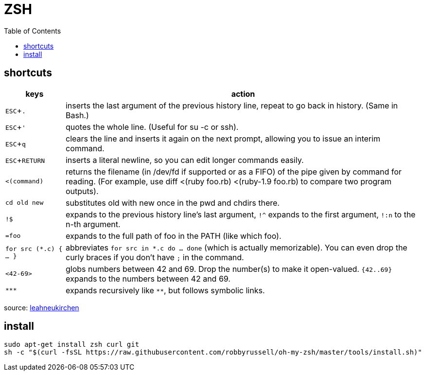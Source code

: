 = ZSH
:experimental:
:toc:


== shortcuts

[options="header",cols="1,6"]
|===
| keys              | action

| kbd:[ESC+.]       | inserts the last argument of the previous history line, repeat to go back in history. (Same in Bash.)
| kbd:[ESC+']       | quotes the whole line. (Useful for su -c or ssh).
| kbd:[ESC+q]       | clears the line and inserts it again on the next prompt, allowing you to issue an interim command.
| kbd:[ESC+RETURN]  | inserts a literal newline, so you can edit longer commands easily.
| `<(command)`      | returns the filename (in /dev/fd if supported or as a FIFO) of the pipe given by command for reading. (For example, use diff <(ruby foo.rb) <(ruby-1.9 foo.rb) to compare two program outputs).
| `cd old new`      | substitutes old with new once in the pwd and chdirs there.
| `!$`              | expands to the previous history line’s last argument, `!^` expands to the first argument, `!:n` to the n-th argument.
| `=foo`            | expands to the full path of foo in the PATH (like which foo).
| `for src (*.c) { ... }` | abbreviates  `for src in *.c do ... done` (which is actually memorizable). You can even drop the curly braces if you don’t have `;` in the command.
| `<42-69>`         | globs numbers between 42 and 69. Drop the number(s) to make it open-valued. `{42..69}` expands to the numbers between 42 and 69.
| `\***`            | expands recursively like `**`, but follows symbolic links.
|===

source: https://leahneukirchen.org/blog/archive/2008/02/10-zsh-tricks-you-may-not-know.html[leahneukirchen]


== install

[source,bash]
----
sudo apt-get install zsh curl git
sh -c "$(curl -fsSL https://raw.githubusercontent.com/robbyrussell/oh-my-zsh/master/tools/install.sh)"
----
